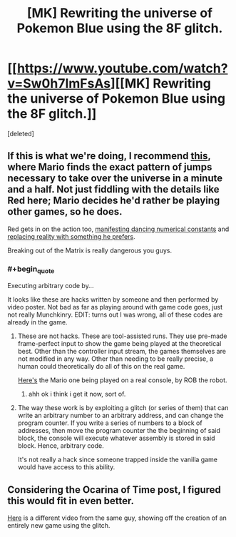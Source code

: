#+TITLE: [MK] Rewriting the universe of Pokemon Blue using the 8F glitch.

* [[https://www.youtube.com/watch?v=Sw0h7ImFsAs][[MK] Rewriting the universe of Pokemon Blue using the 8F glitch.]]
:PROPERTIES:
:Score: 0
:DateUnix: 1408353290.0
:END:
[deleted]


** If this is what we're doing, I recommend [[http://youtu.be/JxgEXDnXD6M][this]], where Mario finds the exact pattern of jumps necessary to take over the universe in a minute and a half. Not just fiddling with the details like Red here; Mario decides he'd rather be playing other games, so he does.

Red gets in on the action too, [[http://youtu.be/3UnB1fomvAw][manifesting dancing numerical constants]] and [[http://youtu.be/aYQpl8Jj6Yg?t=10m30s][replacing reality with something he prefers]].

Breaking out of the Matrix is really dangerous you guys.
:PROPERTIES:
:Author: Anakiri
:Score: 2
:DateUnix: 1408358891.0
:END:

*** #+begin_quote
  Executing arbitrary code by...
#+end_quote

It looks like these are hacks written by someone and then performed by video poster. Not bad as far as playing around with game code goes, just not really Munchkinry. EDIT: turns out I was wrong, all of these codes are already in the game.
:PROPERTIES:
:Author: rationalidurr
:Score: 1
:DateUnix: 1408361696.0
:END:

**** These are not hacks. These are tool-assisted runs. They use pre-made frame-perfect input to show the game being played at the theoretical best. Other than the controller input stream, the games themselves are not modified in any way. Other than needing to be really precise, a human could theoretically do all of this on the real game.

[[http://www.youtube.com/watch?v=Uep1H_NvZS0#t=1910][Here's]] the Mario one being played on a real console, by ROB the robot.
:PROPERTIES:
:Author: Anakiri
:Score: 2
:DateUnix: 1408362064.0
:END:

***** ahh ok i think i get it now, sort of.
:PROPERTIES:
:Author: rationalidurr
:Score: 1
:DateUnix: 1408362512.0
:END:


**** The way these work is by exploiting a glitch (or series of them) that can write an arbitrary number to an arbitrary address, and can change the program counter. If you write a series of numbers to a block of addresses, then move the program counter the the beginning of said block, the console will execute whatever assembly is stored in said block. Hence, arbitrary code.

It's not really a hack since someone trapped inside the vanilla game would have access to this ability.
:PROPERTIES:
:Score: 2
:DateUnix: 1408362694.0
:END:


** Considering the Ocarina of Time post, I figured this would fit in even better.

[[https://www.youtube.com/watch?v=D3EvpRHL_vk][Here]] is a different video from the same guy, showing off the creation of an entirely new game using the glitch.
:PROPERTIES:
:Score: 2
:DateUnix: 1408353390.0
:END:
